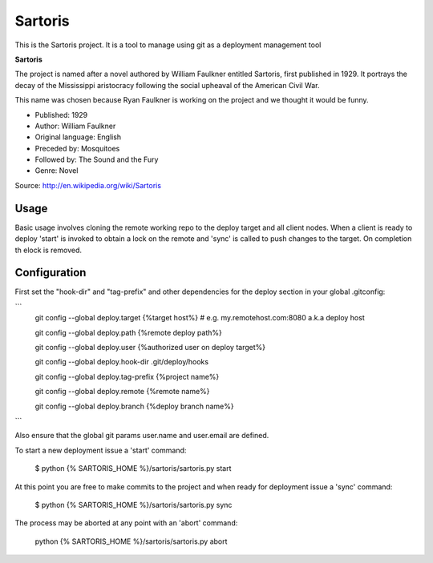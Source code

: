 Sartoris
========

This is the Sartoris project.
It is a tool to manage using git as a deployment management tool

**Sartoris**

The project is named after a novel authored by William Faulkner entitled Sartoris, first published in 1929.
It portrays the decay of the Mississippi aristocracy following the social upheaval of the American Civil War.

This name was chosen because Ryan Faulkner is working on the project and we thought it would be funny.

- Published: 1929
- Author: William Faulkner
- Original language: English
- Preceded by: Mosquitoes
- Followed by: The Sound and the Fury
- Genre: Novel

Source: http://en.wikipedia.org/wiki/Sartoris


Usage
-----

Basic usage involves cloning the remote working repo to the deploy target and all client nodes.  When
a client is ready to deploy 'start' is invoked to obtain a lock on the remote and 'sync' is called to
push changes to the target.  On completion th elock is removed.


Configuration
-------------

First set the "hook-dir" and "tag-prefix" and other dependencies for the deploy section in your global .gitconfig:

```
    git config --global deploy.target {%target host%} # e.g. my.remotehost.com:8080 a.k.a deploy host

    git config --global deploy.path {%remote deploy path%}

    git config --global deploy.user {%authorized user on deploy target%}

    git config --global deploy.hook-dir .git/deploy/hooks

    git config --global deploy.tag-prefix {%project name%}

    git config --global deploy.remote {%remote name%}

    git config --global deploy.branch {%deploy branch name%}
```

Also ensure that the global git params user.name and user.email are defined.

To start a new deployment issue a 'start' command:

    $ python {% SARTORIS_HOME %}/sartoris/sartoris.py start

At this point you are free to make commits to the project and when ready for deployment issue 
a 'sync' command:

    $ python {% SARTORIS_HOME %}/sartoris/sartoris.py sync

The process may be aborted at any point with an 'abort' command:

    python {% SARTORIS_HOME %}/sartoris/sartoris.py abort

